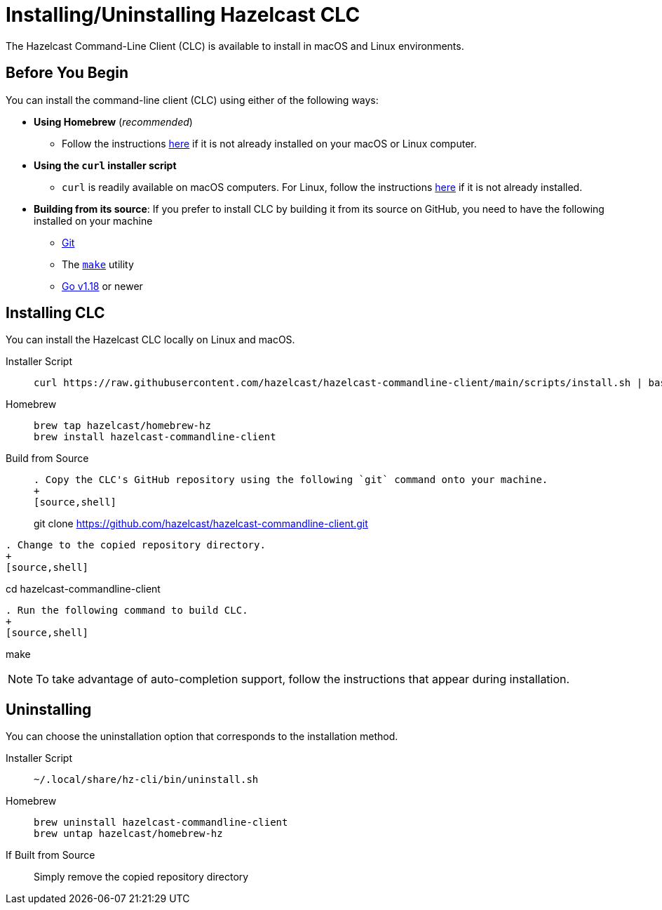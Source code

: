 = Installing/Uninstalling Hazelcast CLC
:description: The Hazelcast Command-Line Client (CLC) is available to install in macOS and Linux environments.

// See https://docs.hazelcast.com/hazelcast/5.2-snapshot/clients/clc#installing-the-hazelcast-clc

{description}

== Before You Begin

You can install the command-line client (CLC) using either of the following ways:

* **Using Homebrew** (_recommended_)
** Follow the instructions https://docs.brew.sh/Installation[here] if it is not already installed on your macOS or Linux computer.
* **Using the `curl` installer script**
** `curl` is readily available on macOS computers. For Linux, follow the instructions https://everything.curl.dev/get/linux[here]
if it is not already installed.
* **Building from its source**: If you prefer to install CLC by building it from its source on GitHub, you need to have the following installed on your machine
** https://www.atlassian.com/git/tutorials/install-git[Git]
** The https://www.gnu.org/software/make/[`make`] utility
** https://go.dev/doc/install[Go v1.18] or newer

== Installing CLC

You can install the Hazelcast CLC locally on Linux and macOS.

[tabs] 
==== 
Installer Script:: 
+ 
-- 
[source,bash]
----
curl https://raw.githubusercontent.com/hazelcast/hazelcast-commandline-client/main/scripts/install.sh | bash
----
--

Homebrew::
+
[source,bash]
----
brew tap hazelcast/homebrew-hz
brew install hazelcast-commandline-client
----

Build from Source::
+
[source,bash]
----
. Copy the CLC's GitHub repository using the following `git` command onto your machine.
+
[source,shell]
----
git clone https://github.com/hazelcast/hazelcast-commandline-client.git
----
. Change to the copied repository directory.
+
[source,shell]
----
cd hazelcast-commandline-client
----
. Run the following command to build CLC.
+
[source,shell]
----
make
----
----
====

NOTE: To take advantage of auto-completion support, follow the instructions that appear during installation.

== Uninstalling

You can choose the uninstallation option that corresponds to the installation method.

[tabs] 
==== 
Installer Script:: 
+ 
-- 
[source,bash]
----
~/.local/share/hz-cli/bin/uninstall.sh
----
--

Homebrew::
+
[source,bash]
----
brew uninstall hazelcast-commandline-client
brew untap hazelcast/homebrew-hz
----

If Built from Source::
+
Simply remove the copied repository directory
====


